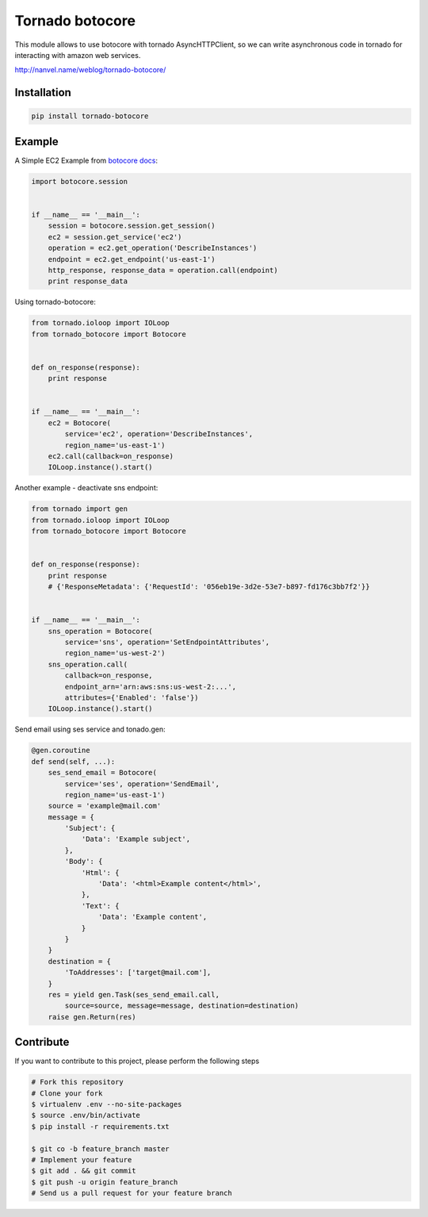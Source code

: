 Tornado botocore
================

This module allows to use botocore with tornado AsyncHTTPClient, so we can write asynchronous code in tornado for interacting with amazon web services.

`http://nanvel.name/weblog/tornado-botocore/ <http://nanvel.name/weblog/tornado-botocore/>`__

Installation
------------

.. code-block:: bash

    pip install tornado-botocore


Example
-------

A Simple EC2 Example from `botocore docs <http://botocore.readthedocs.org/en/latest/tutorial/ec2_examples.html>`__:

.. code-block:: python

    import botocore.session


    if __name__ == '__main__':
        session = botocore.session.get_session()
        ec2 = session.get_service('ec2')
        operation = ec2.get_operation('DescribeInstances')
        endpoint = ec2.get_endpoint('us-east-1')
        http_response, response_data = operation.call(endpoint)
        print response_data


Using tornado-botocore:

.. code-block:: python

    from tornado.ioloop import IOLoop
    from tornado_botocore import Botocore


    def on_response(response):
        print response


    if __name__ == '__main__':
        ec2 = Botocore(
            service='ec2', operation='DescribeInstances',
            region_name='us-east-1')
        ec2.call(callback=on_response)
        IOLoop.instance().start()


Another example - deactivate sns endpoint:

.. code-block:: python

    from tornado import gen
    from tornado.ioloop import IOLoop
    from tornado_botocore import Botocore


    def on_response(response):
        print response
        # {'ResponseMetadata': {'RequestId': '056eb19e-3d2e-53e7-b897-fd176c3bb7f2'}}


    if __name__ == '__main__':
        sns_operation = Botocore(
            service='sns', operation='SetEndpointAttributes',
            region_name='us-west-2')
        sns_operation.call(
            callback=on_response,
            endpoint_arn='arn:aws:sns:us-west-2:...',
            attributes={'Enabled': 'false'})
        IOLoop.instance().start()

Send email using ses service and tonado.gen:

.. code-block:: python

    @gen.coroutine
    def send(self, ...):
        ses_send_email = Botocore(
            service='ses', operation='SendEmail',
            region_name='us-east-1')
        source = 'example@mail.com'
        message = {
            'Subject': {
                'Data': 'Example subject',
            },
            'Body': {
                'Html': {
                    'Data': '<html>Example content</html>',
                },
                'Text': {
                    'Data': 'Example content',
                }
            }
        }
        destination = {
            'ToAddresses': ['target@mail.com'],
        }
        res = yield gen.Task(ses_send_email.call,
            source=source, message=message, destination=destination)
        raise gen.Return(res)


Contribute
----------

If you want to contribute to this project, please perform the following steps

.. code-block:: bash

    # Fork this repository
    # Clone your fork
    $ virtualenv .env --no-site-packages
    $ source .env/bin/activate
    $ pip install -r requirements.txt

    $ git co -b feature_branch master
    # Implement your feature
    $ git add . && git commit
    $ git push -u origin feature_branch
    # Send us a pull request for your feature branch
